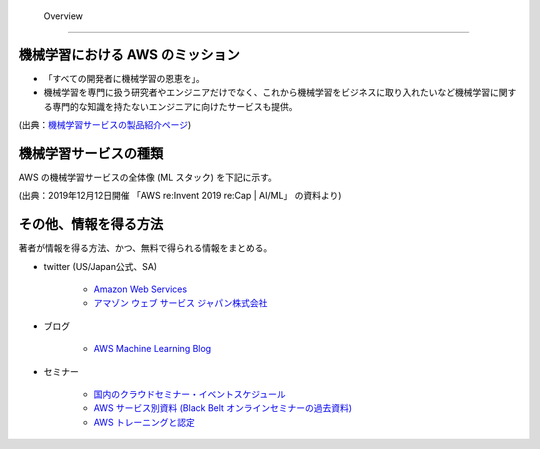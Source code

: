  Overview
=========================

機械学習における AWS のミッション
--------------------------------
- 「すべての開発者に機械学習の恩恵を」。
- 機械学習を専門に扱う研究者やエンジニアだけでなく、これから機械学習をビジネスに取り入れたいなど機械学習に関する専門的な知識を持たないエンジニアに向けたサービスも提供。

.. image:: ../../../images/機械学習分野におけるAWSのミッション.png

(出典：`機械学習サービスの製品紹介ページ <https://aws.amazon.com/jp/machine-learning/?nc1=h_ls>`_)


機械学習サービスの種類
-------------------------------
AWS の機械学習サービスの全体像 (ML スタック) を下記に示す。

.. image:: ../../../images/AWSのMLスタック_2019.png

(出典：2019年12月12日開催 「AWS re:Invent 2019 re:Cap | AI/ML」 の資料より)



その他、情報を得る方法
-------------------------
著者が情報を得る方法、かつ、無料で得られる情報をまとめる。

- twitter (US/Japan公式、SA)

    - `Amazon Web Services <https://twitter.com/awscloud?s=20>`_
    - `アマゾン ウェブ サービス ジャパン株式会社 <https://twitter.com/awscloud_jp?s=20>`_

- ブログ

    - `AWS Machine Learning Blog <https://aws.amazon.com/jp/blogs/machine-learning/>`_

- セミナー

    - `国内のクラウドセミナー・イベントスケジュール <https://aws.amazon.com/jp/about-aws/events/>`_
    - `AWS サービス別資料 (Black Belt オンラインセミナーの過去資料) <https://aws.amazon.com/jp/aws-jp-introduction/aws-jp-webinar-service-cut/>`_
    - `AWS トレーニングと認定 <https://www.aws.training/>`_
